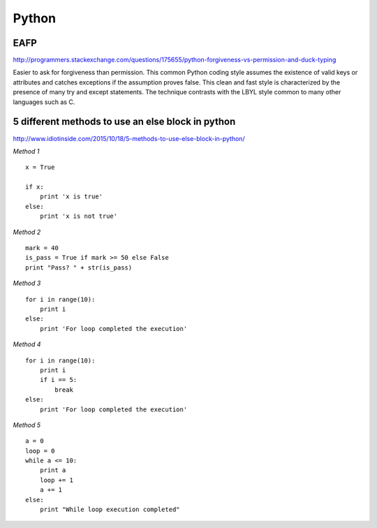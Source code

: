 ======
Python
======

EAFP
----

http://programmers.stackexchange.com/questions/175655/python-forgiveness-vs-permission-and-duck-typing

Easier to ask for forgiveness than permission. This common Python coding style
assumes the existence of valid keys or attributes and catches exceptions if the
assumption proves false. This clean and fast style is characterized by the 
presence of many try and except statements. The technique contrasts with the 
LBYL style common to many other languages such as C.




5 different methods to use an else block in python
--------------------------------------------------

http://www.idiotinside.com/2015/10/18/5-methods-to-use-else-block-in-python/


*Method 1*
::
    x = True
    
    if x:
        print 'x is true'
    else:
        print 'x is not true'


*Method 2*
::
    mark = 40
    is_pass = True if mark >= 50 else False
    print "Pass? " + str(is_pass)


*Method 3*
::
    for i in range(10):
        print i
    else:
        print 'For loop completed the execution'


*Method 4*
::
    for i in range(10):
        print i
        if i == 5:
            break
    else:
        print 'For loop completed the execution'


*Method 5*
::
    a = 0
    loop = 0
    while a <= 10:
        print a
        loop += 1
        a += 1
    else:
        print "While loop execution completed"



